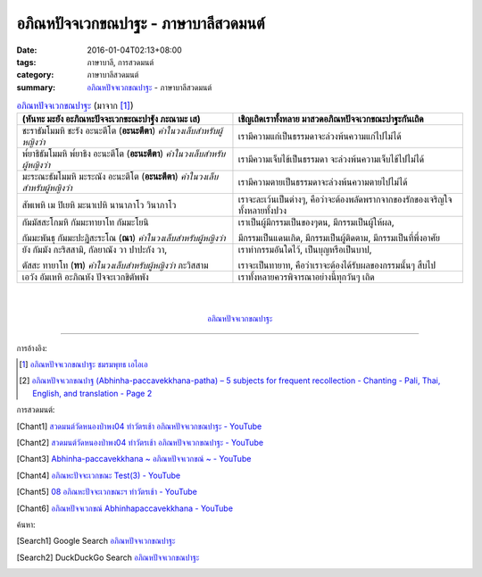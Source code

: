 อภิณหปัจจเวกขณปาฐะ - ภาษาบาลีสวดมนต์
####################################

:date: 2016-01-04T02:13+08:00
:tags: ภาษาบาลี, การสวดมนต์
:category: ภาษาบาลีสวดมนต์
:summary: `อภิณหปัจจเวกขณปาฐะ`_ - ภาษาบาลีสวดมนต์


.. list-table:: `อภิณหปัจจเวกขณปาฐะ`_ (มาจาก [1]_)
   :header-rows: 1
   :class: table-syntax-diff

   * - (หันทะ มะยัง อะภิณหะปัจจะเวกขะณะปาฐัง ภะณามะ เส)

     - เชิญเถิดเราทั้งหลาย มาสวดอภิณหปัจจเวกขณะปาฐะกันเถิด

   * - ชะราธัมโมมหิ ชะรัง อะนะตีโต (**อะนะตีตา**) *คำในวงเล็บสำหรับผู้หญิงว่า*

     - เรามีความแก่เป็นธรรมดาจะล่วงพ้นความแก่ไปไม่ได้

   * - พ๎ยาธิธัมโมมหิ พ๎ยาธิง อะนะตีโต (**อะนะตีตา**) *คำในวงเล็บสำหรับผู้หญิงว่า*

     - เรามีความเจ็บไข้เป็นธรรมดา จะล่วงพ้นความเจ็บไข้ไปไม่ได้

   * - มะระณะธัมโมมหิ มะระณัง อะนะตีโต (**อะนะตีตา**) *คำในวงเล็บสำหรับผู้หญิงว่า*

     - เรามีความตายเป็นธรรมดาจะล่วงพ้นความตายไปไม่ได้

   * - สัพเพหิ เม ปิเยหิ มะนาเปหิ นานาภาโว วินาภาโว

     - เราจะละเว้นเป็นต่างๆ, คือว่าจะต้องพลัดพรากจากของรักของเจริญใจทั้งหลายทั้งปวง

   * - กัมมัสสะโกมหิ กัมมะทายาโท กัมมะโยนิ

       กัมมะพันธุ กัมมะปะฏิสะระโณ (**ณา**) *คำในวงเล็บสำหรับผู้หญิงว่า*

     - เราเป็นผู้มีกรรมเป็นของๆตน, มีกรรมเป็นผู้ให้ผล,

       มีกรรมเป็นแดนเกิด, มีกรรมเป็นผู้ติดตาม, มีกรรมเป็นที่พึ่งอาศัย

   * - ยัง กัมมัง กะริสสามิ, กัลยาณัง วา ปาปะกัง วา,

       ตัสสะ ทายาโท (**ทา**) *คำในวงเล็บสำหรับผู้หญิงว่า* ภะวิสสาม

     - เราทำกรรมอันใดไว้, เป็นบุญหรือเป็นบาป,

       เราจะเป็นทายาท, คือว่าเราจะต้องได้รับผลของกรรมนั้นๆ สืบไป

   * - เอวัง อัมเหหิ อะภิณหัง ปัจจะเวกขิตัพพัง

     - เราทั้งหลายควรพิจารณาอย่างนี้ทุกวันๆ เถิด

|
|

.. container:: align-center video-container

  .. raw:: html

    <iframe width="560" height="315" src="https://www.youtube.com/embed/exgjsitg4jA?list=PLuVwelYmWVCct5qxla2yuR83ORODMZeES" frameborder="0" allowfullscreen></iframe>

.. container:: align-center video-container-description

  `อภิณหปัจจเวกขณปาฐะ`_


----

การอ้างอิง:

.. [1] `อภิณหปัจจเวกขณปาฐะ ชมรมพุทธ เอไอเอ <http://www.aia.or.th/prayer12.htm>`_

.. [2] `อภิณหปัจจเวกขณปาฐ (Abhinha-paccavekkhana-patha) – 5 subjects for frequent recollection -  Chanting - Pali, Thai, English, and translation - Page 2 <http://www.thailandqa.com/forum/showthread.php?32134-Chanting-Pali-Thai-English-and-translation&p=200517#post200517>`_


การสวดมนต์:

.. [Chant1] `สวดมนต์วัดหนองป่าพง04 ทำวัตรเช้า อภิณหปัจจเวกขณปาฐะ - YouTube <https://www.youtube.com/watch?v=exgjsitg4jA&index=4&list=PLuVwelYmWVCct5qxla2yuR83ORODMZeES>`__

.. [Chant2] `สวดมนต์วัดหนองป่าพง04 ทำวัตรเช้า อภิณหปัจจเวกขณปาฐะ - YouTube <https://www.youtube.com/watch?v=MujOMhPqNA0&index=4&list=PLkXhPQ5Akl5hfOv9HoyH_m6N-RE49t-td>`__

.. [Chant3] `Abhinha-paccavekkhana ~ อภิณหปัจจเวกขณ์ ~ - YouTube <https://www.youtube.com/watch?v=i21Tqx1O974&list=UUBwidaPERHU1LZXfAVIVU4Q&index=3>`_

.. [Chant4] `อภิณหะปัจจะเวกขณะ Test(3) - YouTube <https://www.youtube.com/watch?v=cQsMCr5R4Sc>`_

.. [Chant5] `08 อภิณหะปัจจะเวกขณะฯ ทำวัตรเช้า - YouTube <https://www.youtube.com/watch?v=Xo9gvNe9IqQ>`_

.. [Chant6] `อภิณหปัจจเวกขณ์ Abhinhapaccavekkhana - YouTube <https://www.youtube.com/watch?v=vMusib09z7k>`_


ค้นหา:

.. [Search1] Google Search `อภิณหปัจจเวกขณปาฐะ <https://www.google.com/search?q=%E0%B8%AD%E0%B8%A0%E0%B8%B4%E0%B8%93%E0%B8%AB%E0%B8%9B%E0%B8%B1%E0%B8%88%E0%B8%88%E0%B9%80%E0%B8%A7%E0%B8%81%E0%B8%82%E0%B8%93%E0%B8%9B%E0%B8%B2%E0%B8%90%E0%B8%B0>`__

.. [Search2] DuckDuckGo Search `อภิณหปัจจเวกขณปาฐะ <https://duckduckgo.com/?q=%E0%B8%AD%E0%B8%A0%E0%B8%B4%E0%B8%93%E0%B8%AB%E0%B8%9B%E0%B8%B1%E0%B8%88%E0%B8%88%E0%B9%80%E0%B8%A7%E0%B8%81%E0%B8%82%E0%B8%93%E0%B8%9B%E0%B8%B2%E0%B8%90%E0%B8%B0>`__



.. _อภิณหปัจจเวกขณปาฐะ: http://www.aia.or.th/prayer12.htm
